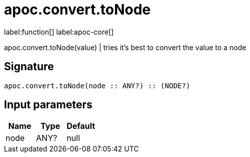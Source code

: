 ////
This file is generated by DocsTest, so don't change it!
////

= apoc.convert.toNode
:page-custom-canonical: https://neo4j.com/docs/apoc/current/overview/apoc.convert/apoc.convert.toNode/
:description: This section contains reference documentation for the apoc.convert.toNode function.

label:function[] label:apoc-core[]

[.emphasis]
apoc.convert.toNode(value) | tries it's best to convert the value to a node

== Signature

[source]
----
apoc.convert.toNode(node :: ANY?) :: (NODE?)
----

== Input parameters
[.procedures, opts=header]
|===
| Name | Type | Default 
|node|ANY?|null
|===


